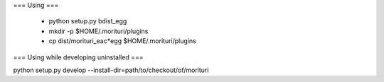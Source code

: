 === Using ===

 - python setup.py bdist_egg
 - mkdir -p $HOME/.morituri/plugins
 - cp dist/morituri_eac*egg $HOME/.morituri/plugins

=== Using while developing uninstalled ===

python setup.py develop --install-dir=path/to/checkout/of/morituri
